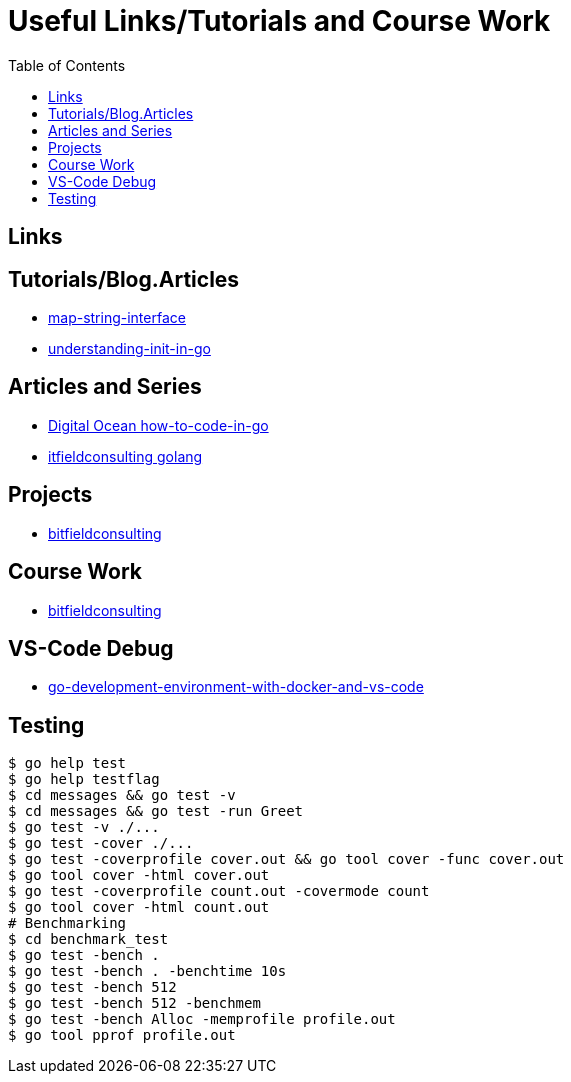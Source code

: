 :imagesdir: images
:couchbase_version: current
:toc:
:project_id: gs-how-to-cmake
:icons: font
:source-highlighter: prettify
:tags: guides,meta

= Useful Links/Tutorials and Course Work

== Links

== Tutorials/Blog.Articles
    * https://bitfieldconsulting.com/golang/map-string-interface[map-string-interface]
    * https://www.digitalocean.com/community/tutorials/understanding-init-in-go[understanding-init-in-go]

== Articles and Series
    * https://www.digitalocean.com/community/tutorial_series/how-to-code-in-go[Digital Ocean how-to-code-in-go]
    * https://bitfieldconsulting.com/golang/[itfieldconsulting golang]

== Projects
    * https://bitfieldconsulting.com/golang/how[bitfieldconsulting]

== Course Work
    * https://bitfieldconsulting.com/golang/bit[bitfieldconsulting]
    
== VS-Code Debug
    * https://levelup.gitconnected.com/a-complete-go-development-environment-with-docker-and-vs-code-2355aafe2a96[go-development-environment-with-docker-and-vs-code]

== Testing

[source,bash]
----
$ go help test
$ go help testflag
$ cd messages && go test -v
$ cd messages && go test -run Greet
$ go test -v ./...
$ go test -cover ./...
$ go test -coverprofile cover.out && go tool cover -func cover.out
$ go tool cover -html cover.out
$ go test -coverprofile count.out -covermode count
$ go tool cover -html count.out
# Benchmarking
$ cd benchmark_test
$ go test -bench .
$ go test -bench . -benchtime 10s
$ go test -bench 512
$ go test -bench 512 -benchmem
$ go test -bench Alloc -memprofile profile.out
$ go tool pprof profile.out
----
